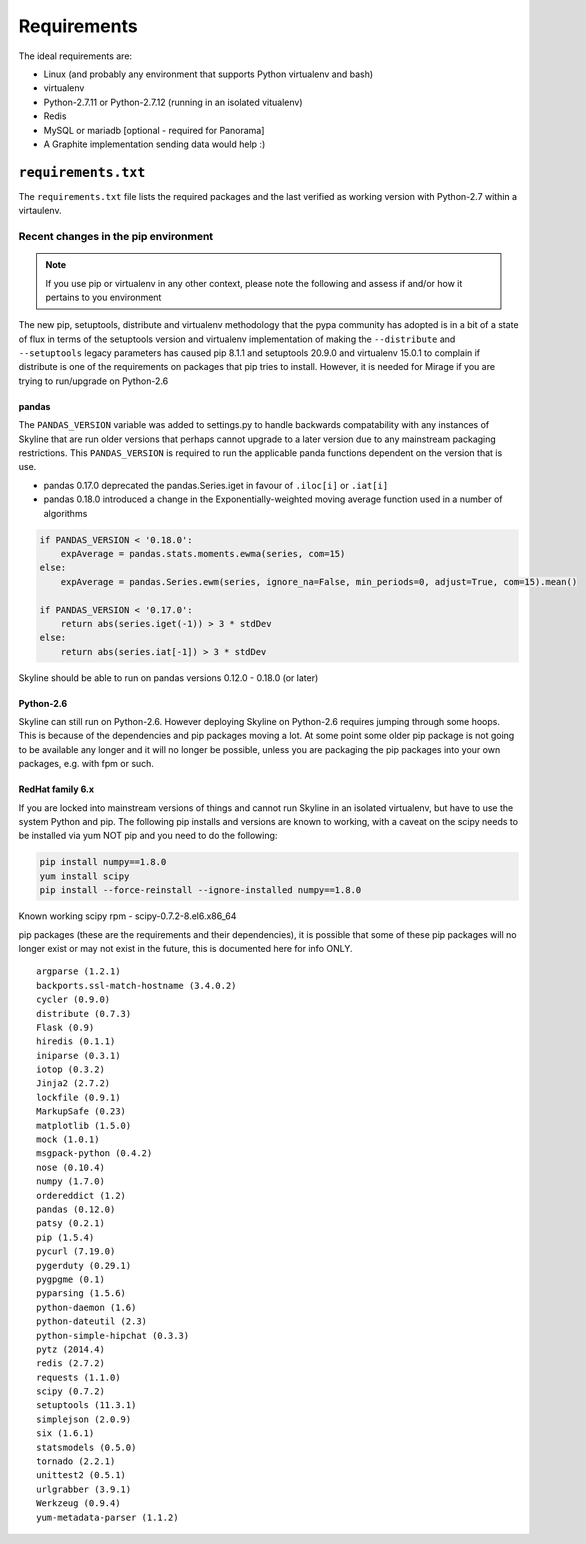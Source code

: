 ============
Requirements
============

The ideal requirements are:

-  Linux (and probably any environment that supports Python virtualenv
   and bash)
-  virtualenv
-  Python-2.7.11 or Python-2.7.12 (running in an isolated vitualenv)
-  Redis
-  MySQL or mariadb [optional - required for Panorama]
-  A Graphite implementation sending data would help :)

``requirements.txt``
####################

The ``requirements.txt`` file lists the required packages and the last
verified as working version with Python-2.7 within a virtaulenv.

Recent changes in the pip environment
~~~~~~~~~~~~~~~~~~~~~~~~~~~~~~~~~~~~~

.. note:: If you use pip or virtualenv in any other context, please note the
  following and assess if and/or how it pertains to you environment

The new pip, setuptools, distribute and virtualenv methodology that the
pypa community has adopted is in a bit of a state of flux in terms of
the setuptools version and virtualenv implementation of making the
``--distribute`` and ``--setuptools`` legacy parameters has caused pip
8.1.1 and setuptools 20.9.0 and virtualenv 15.0.1 to complain if
distribute is one of the requirements on packages that pip tries to
install. However, it is needed for Mirage if you are trying to
run/upgrade on Python-2.6

.. note:  Everything below this point on the page is for people upgrading.  It
  concerns the implications on/with older versions of things.

pandas
======

The ``PANDAS_VERSION`` variable was added to settings.py to handle
backwards compatability with any instances of Skyline that are run older
versions that perhaps cannot upgrade to a later version due to any
mainstream packaging restrictions. This ``PANDAS_VERSION`` is required
to run the applicable panda functions dependent on the version that is
use.

-  pandas 0.17.0 deprecated the pandas.Series.iget in favour of
   ``.iloc[i]`` or ``.iat[i]``
-  pandas 0.18.0 introduced a change in the Exponentially-weighted
   moving average function used in a number of algorithms

.. code-block:: python

        if PANDAS_VERSION < '0.18.0':
            expAverage = pandas.stats.moments.ewma(series, com=15)
        else:
            expAverage = pandas.Series.ewm(series, ignore_na=False, min_periods=0, adjust=True, com=15).mean()

        if PANDAS_VERSION < '0.17.0':
            return abs(series.iget(-1)) > 3 * stdDev
        else:
            return abs(series.iat[-1]) > 3 * stdDev

Skyline should be able to run on pandas versions 0.12.0 - 0.18.0 (or
later)

Python-2.6
==========

Skyline can still run on Python-2.6. However deploying Skyline on
Python-2.6 requires jumping through some hoops. This is because of the
dependencies and pip packages moving a lot. At some point some older pip
package is not going to be available any longer and it will no longer be
possible, unless you are packaging the pip packages into your own packages, e.g.
with fpm or such.

RedHat family 6.x
=================

If you are locked into mainstream versions of things and cannot run
Skyline in an isolated virtualenv, but have to use the system Python and
pip. The following pip installs and versions are known to working, with
a caveat on the scipy needs to be installed via yum NOT pip and you need
to do the following:

.. code-block:: bash

    pip install numpy==1.8.0
    yum install scipy
    pip install --force-reinstall --ignore-installed numpy==1.8.0

Known working scipy rpm - scipy-0.7.2-8.el6.x86\_64

pip packages (these are the requirements and their dependencies), it is
possible that some of these pip packages will no longer exist or may not
exist in the future, this is documented here for info ONLY.

::

    argparse (1.2.1)
    backports.ssl-match-hostname (3.4.0.2)
    cycler (0.9.0)
    distribute (0.7.3)
    Flask (0.9)
    hiredis (0.1.1)
    iniparse (0.3.1)
    iotop (0.3.2)
    Jinja2 (2.7.2)
    lockfile (0.9.1)
    MarkupSafe (0.23)
    matplotlib (1.5.0)
    mock (1.0.1)
    msgpack-python (0.4.2)
    nose (0.10.4)
    numpy (1.7.0)
    ordereddict (1.2)
    pandas (0.12.0)
    patsy (0.2.1)
    pip (1.5.4)
    pycurl (7.19.0)
    pygerduty (0.29.1)
    pygpgme (0.1)
    pyparsing (1.5.6)
    python-daemon (1.6)
    python-dateutil (2.3)
    python-simple-hipchat (0.3.3)
    pytz (2014.4)
    redis (2.7.2)
    requests (1.1.0)
    scipy (0.7.2)
    setuptools (11.3.1)
    simplejson (2.0.9)
    six (1.6.1)
    statsmodels (0.5.0)
    tornado (2.2.1)
    unittest2 (0.5.1)
    urlgrabber (3.9.1)
    Werkzeug (0.9.4)
    yum-metadata-parser (1.1.2)
